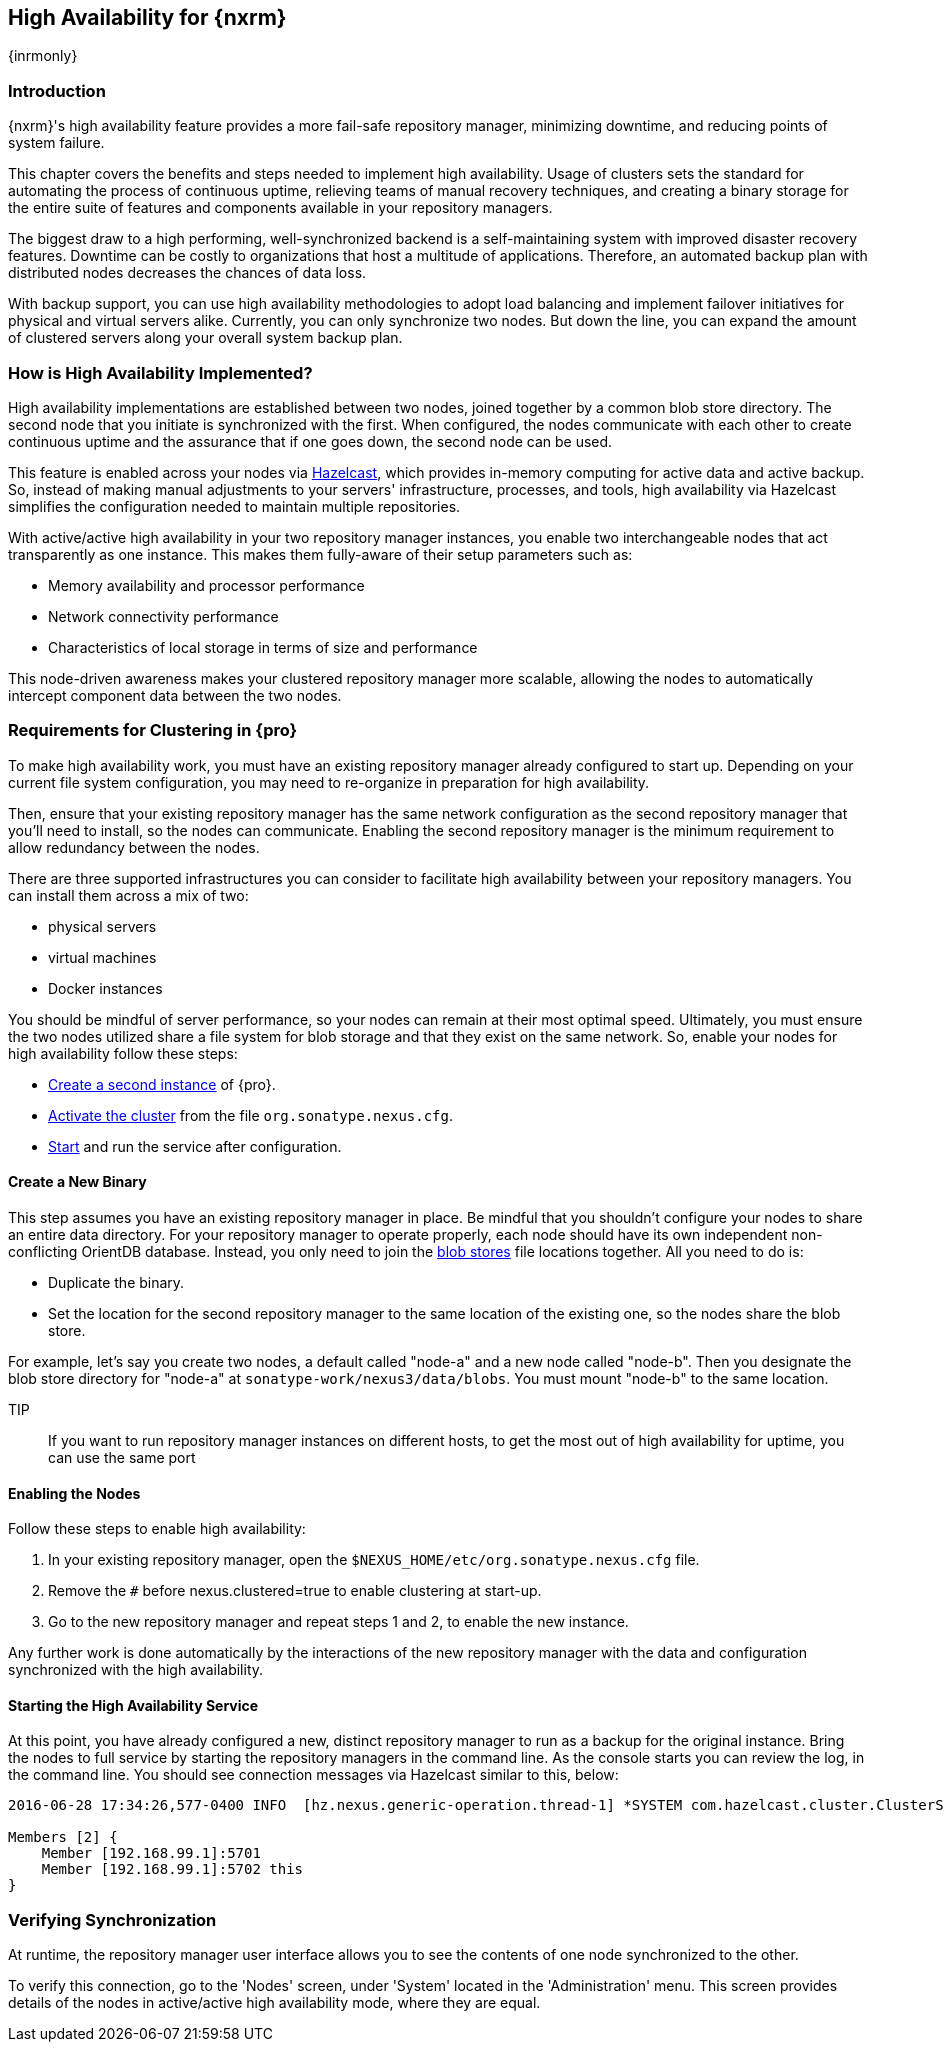 [[high-availability]]
==  High Availability for {nxrm}
{inrmonly}

[[high-availability-introduction]]
=== Introduction

{nxrm}'s high availability feature provides a more fail-safe repository manager, minimizing downtime, and 
reducing points of system failure.

This chapter covers the benefits and steps needed to implement high availability. Usage of clusters sets the 
standard for automating the process of continuous uptime, relieving teams of manual recovery techniques, and 
creating a binary storage for the entire suite of features and components available in your repository managers.

The biggest draw to a high performing, well-synchronized backend is a self-maintaining system with improved 
disaster recovery features. Downtime can be costly to organizations that host a multitude of applications.
Therefore, an automated backup plan with distributed nodes decreases the chances of data loss. 

With backup support, you can use high availability methodologies to adopt load balancing and implement failover 
initiatives for physical and virtual servers alike. Currently, you can only synchronize two nodes. But down the 
line, you can expand the amount of clustered servers along your overall system backup plan.

[[how-high-availability]]
=== How is High Availability Implemented?

High availability implementations are established between two nodes, joined together by a common blob store 
directory. The second node that you initiate is synchronized with the first. When configured, the nodes 
communicate with each other to create continuous uptime and the assurance that if one goes down, the second node 
can be used.

This feature is enabled across your nodes via link:https://hazelcast.com/[Hazelcast], which provides in-memory 
computing for active data and active backup. So, instead of making manual adjustments to your servers' 
infrastructure, processes, and tools, high availability via Hazelcast simplifies the configuration needed to 
maintain multiple repositories.

With active/active high availability in your two repository manager instances, you enable two interchangeable
nodes that act transparently as one instance. This makes them fully-aware of their setup parameters such as:

- Memory availability and processor performance
- Network connectivity performance
- Characteristics of local storage in terms of size and performance

This node-driven awareness makes your clustered repository manager more scalable, allowing the nodes to 
automatically intercept component data between the two nodes.

[[high-availability-expectations]]
=== Requirements for Clustering in {pro}

To make high availability work, you must have an existing repository manager already configured to start up. 
Depending on your current file system configuration, you may need to re-organize in preparation for high 
availability.

Then, ensure that your existing repository manager has the same network configuration as the second repository 
manager that you'll need to install, so the nodes can communicate. Enabling the second repository manager is the 
minimum requirement to allow redundancy between the nodes.

There are three supported infrastructures you can consider to facilitate high availability between 
your repository managers. You can install them across a mix of two:

- physical servers
- virtual machines
- Docker instances

You should be mindful of server performance, so your nodes can remain at their most optimal speed. Ultimately, 
you must ensure the two nodes utilized share a file system for blob storage and that they exist on the same 
network. So, enable your nodes for high availability follow these steps:

- <<high-availability-install,Create a second instance>> of {pro}.
- <<high-availability-enable,Activate the cluster>> from the file `org.sonatype.nexus.cfg`.
- <<high-availability-startup,Start>> and run the service after configuration.

[[high-availability-install]]
==== Create a New Binary

This step assumes you have an existing repository manager in place. Be mindful that you shouldn't configure your 
nodes to share an entire data directory. For your repository manager to operate properly, each node should have 
its own independent non-conflicting OrientDB database. Instead, you only need to join the 
<<admin-repository-blobstores,blob stores>> file locations together. All you need to do is:

- Duplicate the binary.
- Set the location for the second repository manager to the same location of the existing one, so the nodes share 
the blob store.

For example, let's say you create two nodes, a default called "node-a" and a new node called "node-b". Then you 
designate the blob store directory for "node-a" at `sonatype-work/nexus3/data/blobs`. You must mount "node-b" to 
the same location.

TIP:: If you want to run repository manager instances on different hosts, to get the most out of high 
availability for uptime, you can use the same port

[[high-availability-enable]]
==== Enabling the Nodes

Follow these steps to enable high availability:

. In your existing repository manager, open the `$NEXUS_HOME/etc/org.sonatype.nexus.cfg` file.
. Remove the `#` before +nexus.clustered=true+ to enable clustering at start-up. 
. Go to the new repository manager and repeat steps 1 and 2, to enable the new instance.

Any further work is done automatically by the interactions of the new repository manager with the data and 
configuration synchronized with the high availability.

////
Add section, expand on auto detection/multicast feature; see new ticket NEXUS-10918
////

[[high-availability-startup]]
==== Starting the High Availability Service

At this point, you have already configured a new, distinct repository manager to run as a backup for the original 
instance. Bring the nodes to full service by starting the repository managers in the command line. As the console 
starts you can review the log, in the command line. You should see connection messages via Hazelcast similar to 
this, below:

----
2016-06-28 17:34:26,577-0400 INFO  [hz.nexus.generic-operation.thread-1] *SYSTEM com.hazelcast.cluster.ClusterService - [192.168.99.1]:5702 [nexus] [3.5.3]
 
Members [2] {
    Member [192.168.99.1]:5701
    Member [192.168.99.1]:5702 this
}
----

[[high-availability-verify]]
=== Verifying Synchronization

At runtime, the repository manager user interface allows you to see the contents of one node synchronized to the 
other.

To verify this connection, go to the 'Nodes' screen, under 'System' located in the 'Administration' menu. This 
screen provides details of the nodes in active/active high availability mode, where they are equal.